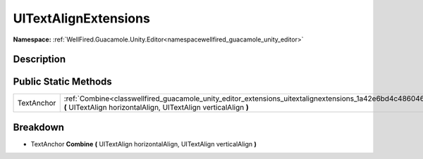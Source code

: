 .. _classwellfired_guacamole_unity_editor_extensions_uitextalignextensions:

UITextAlignExtensions
======================

**Namespace:** :ref:`WellFired.Guacamole.Unity.Editor<namespacewellfired_guacamole_unity_editor>`

Description
------------



Public Static Methods
----------------------

+-------------+-----------------------------------------------------------------------------------------------------------------------------------------------------------------------------------------------+
|TextAnchor   |:ref:`Combine<classwellfired_guacamole_unity_editor_extensions_uitextalignextensions_1a42e6bd4c48604639e975971ae5b2473b>` **(** UITextAlign horizontalAlign, UITextAlign verticalAlign **)**   |
+-------------+-----------------------------------------------------------------------------------------------------------------------------------------------------------------------------------------------+

Breakdown
----------

.. _classwellfired_guacamole_unity_editor_extensions_uitextalignextensions_1a42e6bd4c48604639e975971ae5b2473b:

- TextAnchor **Combine** **(** UITextAlign horizontalAlign, UITextAlign verticalAlign **)**

